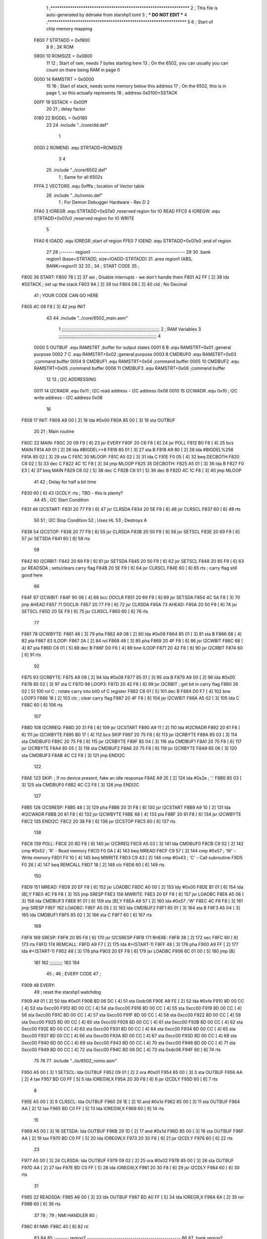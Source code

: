                               1 ;****************************************************************
                              2 ; This file is auto-generated by ddmake from starshp1.toml
                              3 ; *** DO NOT EDIT ***
                              4 ;****************************************************************
                              5 
                              6 ; Start of chip memory mapping
                     F800     7 STRTADD = 0xf800
                              8 
                              9 ; 2K ROM
                     0800    10 ROMSIZE = 0x0800
                             11 
                             12 ; Start of ram, needs 7 bytes starting here
                             13 ; On the 6502, you can usually you can count on there being RAM in page 0
                     0000    14 RAMSTRT = 0x0000
                             15 
                             16 ; Start of stack, needs some memory below this address
                             17 ; On the 6502, this is in page 1, so this actually represents
                             18 ; address 0x0100+SSTACK
                     00FF    19 SSTACK = 0x00ff
                             20 
                             21 ; delay factor
                     0180    22 BIGDEL = 0x0180
                             23 
                             24         .include "../core/dd.def"
                              1 
                     0000     2 ROMEND  .equ    STRTADD+ROMSIZE
                              3 
                              4 
                             25         .include "../core/6502.def"
                              1 ; Same for all 6502s
                     FFFA     2 VECTORS .equ    0xfffa      ; location of Vector table
                             26         .include "../io/romio.def"
                              1 ; For Demon Debugger Hardware - Rev D 
                              2 
                     FFA0     3 IOREGR   .equ   STRTADD+0x07a0    ;reserved region for IO READ
                     FFC0     4 IOREGW   .equ   STRTADD+0x07c0    ;reserved region for IO WRITE
                              5 
                     FFA0     6 IOADD    .equ   IOREGR            ;start of region
                     FFE0     7 IOEND    .equ   STRTADD+0x07e0    ;end of region
                             27 
                             28 ;------- region1  -----------------------------------------------
                             29 
                             30         .bank   region1 (base=STRTADD, size=IOADD-STRTADD)
                             31         .area   region1 (ABS, BANK=region1)
                             32 
                             33 ;
                             34 ;       START CODE
                             35 ;
   F800                      36 START:
   F800 78            [ 2]   37         sei              ; Disable interrupts - we don't handle them
   F801 A2 FF         [ 2]   38         ldx     #SSTACK  ; set up the stack
   F803 9A            [ 2]   39         txs
   F804 D8            [ 2]   40         cld              ; No Decimal
                             41 ;       YOUR CODE CAN GO HERE
   F805 4C 08 F8      [ 3]   42         jmp     INIT
                             43 
                             44         .include "../core/6502_main.asm"
                              1 ;;;;;;;;;;;;;;;;;;;;;;;;;;;;;;;;;;;;;;;;;;;;;;;;;;;;;;;;;;;;;;;;;;;;;;;;;;;
                              2 ; RAM Variables 
                              3 ;;;;;;;;;;;;;;;;;;;;;;;;;;;;;;;;;;;;;;;;;;;;;;;;;;;;;;;;;;;;;;;;;;;;;;;;;;;
                              4 
                     0000     5 OUTBUF  .equ    RAMSTRT         ;buffer for output states
                     0001     6 B       .equ    RAMSTRT+0x01    ;general purpose
                     0002     7 C       .equ    RAMSTRT+0x02    ;general purpose
                     0003     8 CMDBUF0 .equ    RAMSTRT+0x03    ;command buffer
                     0004     9 CMDBUF1 .equ    RAMSTRT+0x04    ;command buffer
                     0005    10 CMDBUF2 .equ    RAMSTRT+0x05    ;command buffer
                     0006    11 CMDBUF3 .equ    RAMSTRT+0x06    ;command buffer
                             12 
                             13 ; I2C ADDRESSING
                     0011    14 I2CRADR .equ    0x11        ; I2C read address  - I2C address 0x08
                     0010    15 I2CWADR .equ    0x10        ; I2C write address - I2C address 0x08
                             16 
   F808                      17 INIT:
   F808 A9 00         [ 2]   18         lda     #0x00
   F80A 85 00         [ 3]   19         sta     OUTBUF
                             20 
                             21 ; Main routine
   F80C                      22 MAIN:
   F80C 20 09 F9      [ 6]   23         jsr     EVERY
   F80F 20 C6 F8      [ 6]   24         jsr     POLL
   F812 B0 F8         [ 4]   25         bcs     MAIN
   F814 A9 01         [ 2]   26         lda     #BIGDEL>>8
   F816 85 01         [ 3]   27         sta     B
   F818 A9 80         [ 2]   28         lda     #BIGDEL%256
   F81A 85 02         [ 3]   29         sta     C
   F81C                      30 MLOOP:
   F81C A5 02         [ 3]   31         lda     C
   F81E F0 05         [ 4]   32         beq     DECBOTH
   F820 C6 02         [ 5]   33         dec     C
   F822 4C 1C F8      [ 3]   34         jmp     MLOOP
   F825                      35 DECBOTH:
   F825 A5 01         [ 3]   36         lda     B
   F827 F0 E3         [ 4]   37         beq     MAIN
   F829 C6 02         [ 5]   38         dec     C
   F82B C6 01         [ 5]   39         dec     B
   F82D 4C 1C F8      [ 3]   40         jmp     MLOOP
                             41 
                             42 ; Delay for half a bit time
   F830 60            [ 6]   43 I2CDLY: rts             ; TBD - this is plenty?
                             44 
                             45 ; I2C Start Condition
   F831                      46 I2CSTART:
   F831 20 77 F9      [ 6]   47         jsr    CLRSDA      
   F834 20 5E F9      [ 6]   48         jsr    CLRSCL
   F837 60            [ 6]   49         rts
                             50 
                             51 ; I2C Stop Condition
                             52 ; Uses HL
                             53 ; Destroys A
   F838                      54 I2CSTOP:
   F838 20 77 F9      [ 6]   55         jsr    CLRSDA
   F83B 20 50 F9      [ 6]   56         jsr    SETSCL
   F83E 20 69 F9      [ 6]   57         jsr    SETSDA
   F841 60            [ 6]   58         rts
                             59         
   F842                      60 I2CRBIT:
   F842 20 69 F9      [ 6]   61         jsr     SETSDA
   F845 20 50 F9      [ 6]   62         jsr     SETSCL
   F848 20 85 F9      [ 6]   63         jsr     READSDA ; sets/clears carry flag
   F84B 20 5E F9      [ 6]   64         jsr     CLRSCL
   F84E 60            [ 6]   65         rts             ; carry flag still good here
                             66 
   F84F                      67 I2CWBIT:
   F84F 90 06         [ 4]   68         bcc     DOCLR
   F851 20 69 F9      [ 6]   69         jsr     SETSDA
   F854 4C 5A F8      [ 3]   70         jmp     AHEAD
   F857                      71 DOCLR:
   F857 20 77 F9      [ 6]   72         jsr     CLRSDA
   F85A                      73 AHEAD:
   F85A 20 50 F9      [ 6]   74         jsr     SETSCL
   F85D 20 5E F9      [ 6]   75         jsr     CLRSCL
   F860 60            [ 6]   76         rts
                             77         
   F861                      78 I2CWBYTE:
   F861 48            [ 3]   79         pha
   F862 A9 08         [ 2]   80         lda     #0x08
   F864 85 01         [ 3]   81         sta     B
   F866 68            [ 4]   82         pla
   F867                      83 ILOOP:
   F867 2A            [ 2]   84         rol
   F868 48            [ 3]   85         pha
   F869 20 4F F8      [ 6]   86         jsr     I2CWBIT
   F86C 68            [ 4]   87         pla
   F86D C6 01         [ 5]   88         dec     B
   F86F D0 F6         [ 4]   89         bne     ILOOP
   F871 20 42 F8      [ 6]   90         jsr     I2CRBIT
   F874 60            [ 6]   91         rts
                             92         
   F875                      93 I2CRBYTE:
   F875 A9 08         [ 2]   94         lda     #0x08
   F877 85 01         [ 3]   95         sta     B
   F879 A9 00         [ 2]   96         lda     #0x00
   F87B 85 02         [ 3]   97         sta     C
   F87D                      98 LOOP3:
   F87D 20 42 F8      [ 6]   99         jsr     I2CRBIT     ; get bit in carry flag
   F880 26 02         [ 5]  100         rol     C           ; rotate carry into bit0 of C register
   F882 C6 01         [ 5]  101         dec     B
   F884 D0 F7         [ 4]  102         bne     LOOP3
   F886 18            [ 2]  103         clc                 ; clear carry flag              
   F887 20 4F F8      [ 6]  104         jsr     I2CWBIT
   F88A A5 02         [ 3]  105         lda     C
   F88C 60            [ 6]  106         rts
                            107 
   F88D                     108 I2CRREQ:
   F88D 20 31 F8      [ 6]  109         jsr     I2CSTART
   F890 A9 11         [ 2]  110         lda         #I2CRADR
   F892 20 61 F8      [ 6]  111         jsr     I2CWBYTE
   F895 B0 17         [ 4]  112         bcs     SKIP
   F897 20 75 F8      [ 6]  113         jsr     I2CRBYTE
   F89A 85 03         [ 3]  114         sta     CMDBUF0
   F89C 20 75 F8      [ 6]  115         jsr     I2CRBYTE
   F89F 85 04         [ 3]  116         sta     CMDBUF1
   F8A1 20 75 F8      [ 6]  117         jsr     I2CRBYTE
   F8A4 85 05         [ 3]  118         sta     CMDBUF2
   F8A6 20 75 F8      [ 6]  119         jsr     I2CRBYTE
   F8A9 85 06         [ 3]  120         sta     CMDBUF3
   F8AB 4C C2 F8      [ 3]  121         jmp     ENDI2C
                            122     
   F8AE                     123 SKIP:                       ; If no device present, fake an idle response
   F8AE A9 2E         [ 2]  124         lda     #0x2e  ; '.'
   F8B0 85 03         [ 3]  125         sta     CMDBUF0
   F8B2 4C C2 F8      [ 3]  126         jmp     ENDI2C
                            127 
   F8B5                     128 I2CSRESP:
   F8B5 48            [ 3]  129         pha
   F8B6 20 31 F8      [ 6]  130         jsr     I2CSTART
   F8B9 A9 10         [ 2]  131         lda     #I2CWADR
   F8BB 20 61 F8      [ 6]  132         jsr     I2CWBYTE
   F8BE 68            [ 4]  133         pla
   F8BF 20 61 F8      [ 6]  134         jsr     I2CWBYTE
   F8C2                     135 ENDI2C:
   F8C2 20 38 F8      [ 6]  136         jsr     I2CSTOP
   F8C5 60            [ 6]  137         rts
                            138 
   F8C6                     139 POLL:
   F8C6 20 8D F8      [ 6]  140         jsr     I2CRREQ
   F8C9 A5 03         [ 3]  141         lda     CMDBUF0
   F8CB C9 52         [ 2]  142         cmp     #0x52           ; 'R' - Read memory
   F8CD F0 0A         [ 4]  143         beq     MREAD
   F8CF C9 57         [ 2]  144         cmp     #0x57           ; 'W' - Write memory
   F8D1 F0 10         [ 4]  145         beq     MWRITE
   F8D3 C9 43         [ 2]  146         cmp     #0x43           ; 'C' - Call subroutine
   F8D5 F0 26         [ 4]  147         beq     REMCALL
   F8D7 18            [ 2]  148         clc
   F8D8 60            [ 6]  149         rts
                            150 
   F8D9                     151 MREAD:
   F8D9 20 EF F8      [ 6]  152         jsr     LOADBC
   F8DC A0 00         [ 2]  153         ldy     #0x00
   F8DE B1 01         [ 6]  154         lda     [B],Y
   F8E0 4C F8 F8      [ 3]  155         jmp     SRESP
   F8E3                     156 MWRITE:
   F8E3 20 EF F8      [ 6]  157         jsr     LOADBC
   F8E6 A5 06         [ 3]  158         lda     CMDBUF3
   F8E8 91 01         [ 6]  159         sta     [B],Y
   F8EA A9 57         [ 2]  160         lda     #0x57   ;'W'
   F8EC 4C F8 F8      [ 3]  161         jmp     SRESP
   F8EF                     162 LOADBC:
   F8EF A5 05         [ 3]  163         lda     CMDBUF2
   F8F1 85 01         [ 3]  164         sta     B
   F8F3 A5 04         [ 3]  165         lda     CMDBUF1
   F8F5 85 02         [ 3]  166         sta     C
   F8F7 60            [ 6]  167         rts
                            168         
   F8F8                     169 SRESP:
   F8F8 20 B5 F8      [ 6]  170         jsr    I2CSRESP
   F8FB                     171 RHERE:
   F8FB 38            [ 2]  172         sec
   F8FC 60            [ 6]  173         rts
   F8FD                     174 REMCALL:
   F8FD A9 F7         [ 2]  175         lda     #>(START-1)
   F8FF 48            [ 3]  176         pha
   F900 A9 FF         [ 2]  177         lda     #<(START-1)
   F902 48            [ 3]  178         pha
   F903 20 EF F8      [ 6]  179         jsr     LOADBC
   F906 6C 01 00      [ 5]  180         jmp     [B]
                            181         
                            182 ;;;;;;;;;;
                            183 
                            184 
                             45 ;
                             46 ;       EVERY CODE
                             47 ;
   F909                      48 EVERY:
                             49         ; reset the starshp1 watchdog
   F909 A9 01         [ 2]   50         lda     #0x01
   F90B 8D 06 DC      [ 4]   51         sta     0xdc06
   F90E A9 FE         [ 2]   52         lda     #0xfe
   F910 8D 00 CC      [ 4]   53         sta     0xcc00
   F913 8D 00 CC      [ 4]   54         sta     0xcc00
   F916 8D 00 CC      [ 4]   55         sta     0xcc00
   F919 8D 00 CC      [ 4]   56         sta     0xcc00
   F91C 8D 00 CC      [ 4]   57         sta     0xcc00
   F91F 8D 00 CC      [ 4]   58         sta     0xcc00
   F922 8D 00 CC      [ 4]   59         sta     0xcc00
   F925 8D 00 CC      [ 4]   60         sta     0xcc00
   F928 8D 00 CC      [ 4]   61         sta     0xcc00
   F92B 8D 00 CC      [ 4]   62         sta     0xcc00
   F92E 8D 00 CC      [ 4]   63         sta     0xcc00
   F931 8D 00 CC      [ 4]   64         sta     0xcc00
   F934 8D 00 CC      [ 4]   65         sta     0xcc00
   F937 8D 00 CC      [ 4]   66         sta     0xcc00
   F93A 8D 00 CC      [ 4]   67         sta     0xcc00
   F93D 8D 00 CC      [ 4]   68         sta     0xcc00
   F940 8D 00 CC      [ 4]   69         sta     0xcc00
   F943 8D 00 CC      [ 4]   70         sta     0xcc00
   F946 8D 00 CC      [ 4]   71         sta     0xcc00
   F949 8D 00 CC      [ 4]   72         sta     0xcc00
   F94C 8D 06 DC      [ 4]   73         sta     0xdc06
   F94F 60            [ 6]   74         rts
                             75 
                             76 
                             77         .include "../io/6502_romio.asm"
   F950 A5 00         [ 3]    1 SETSCL: lda     OUTBUF
   F952 09 01         [ 2]    2         ora     #0x01
   F954 85 00         [ 3]    3         sta     OUTBUF
   F956 AA            [ 2]    4         tax
   F957 BD C0 FF      [ 5]    5         lda     IOREGW,X
   F95A 20 30 F8      [ 6]    6         jsr     I2CDLY
   F95D 60            [ 6]    7         rts
                              8 
   F95E A5 00         [ 3]    9 CLRSCL: lda     OUTBUF
   F960 29 1E         [ 2]   10         and     #0x1e
   F962 85 00         [ 3]   11         sta     OUTBUF
   F964 AA            [ 2]   12         tax
   F965 BD C0 FF      [ 5]   13         lda     IOREGW,X
   F968 60            [ 6]   14         rts
                             15 
   F969 A5 00         [ 3]   16 SETSDA: lda     OUTBUF
   F96B 29 1D         [ 2]   17         and     #0x1d
   F96D 85 00         [ 3]   18         sta     OUTBUF
   F96F AA            [ 2]   19         tax
   F970 BD C0 FF      [ 5]   20         lda     IOREGW,X
   F973 20 30 F8      [ 6]   21         jsr     I2CDLY
   F976 60            [ 6]   22         rts
                             23 
   F977 A5 00         [ 3]   24 CLRSDA: lda     OUTBUF
   F979 09 02         [ 2]   25         ora     #0x02
   F97B 85 00         [ 3]   26         sta     OUTBUF
   F97D AA            [ 2]   27         tax
   F97E BD C0 FF      [ 5]   28         lda     IOREGW,X
   F981 20 30 F8      [ 6]   29         jsr     I2CDLY
   F984 60            [ 6]   30         rts
                             31 
   F985                      32 READSDA:
   F985 A6 00         [ 3]   33         ldx     OUTBUF
   F987 BD A0 FF      [ 5]   34         lda     IOREGR,X
   F98A 6A            [ 2]   35         ror
   F98B 60            [ 6]   36         rts
                             37                              
                             78 ;
                             79 ;       NMI HANDLER
                             80 ;
   F98C                      81 NMI:
   F98C 40            [ 6]   82         rti
                             83 
                             84 
                             85 ;------- region2  -----------------------------------------------
                             86 
                             87         .bank   region2 (base=IOADD, size=IOEND-IOADD)
                             88         .area   region2 (ABS, BANK=region2)
                             89 
                             90         .include "../io/romio_table.asm"
                              1 
                              2 ; 
                              3 ; For Demon Debugger Hardware - Rev D 
                              4 ;
                              5 ; In earlier hardware designs, I tried to capture the address bus bits on a 
                              6 ; read cycle, to use to write to the Arduino.  But it turns out it is impossible
                              7 ; to know exactly when to sample these address bits across all platforms, designs, and 
                              8 ; clock speeds
                              9 ;
                             10 ; The solution I came up with was to make sure the data bus contains the same information
                             11 ; as the lower address bus during these read cycles, so that I can sample the data bus just like the 
                             12 ; CPU would.
                             13 ;
                             14 ; This block of memory, starting at 0x07c0, is filled with consecutive integers.
                             15 ; When the CPU reads from a location, the data bus matches the lower bits of the address bus.  
                             16 ; And the data bus read by the CPU is also written to the Arduino.
                             17 ; 
                             18 ; Note: Currently, only the bottom two bits are used, but reserving the memory
                             19 ; this way insures that up to 5 bits could be used 
                             20 ; 
                             21         ; ROMIO READ Area - reserved
   FFA0 FF FF FF FF FF FF    22         .DB     0xff,0xff,0xff,0xff,0xff,0xff,0xff,0xff,0xff,0xff,0xff,0xff,0xff,0xff,0xff,0xff
        FF FF FF FF FF FF
        FF FF FF FF
   FFB0 FF FF FF FF FF FF    23         .DB     0xff,0xff,0xff,0xff,0xff,0xff,0xff,0xff,0xff,0xff,0xff,0xff,0xff,0xff,0xff,0xff
        FF FF FF FF FF FF
        FF FF FF FF
                             24 
                             25         ; ROMIO WRITE Area - data is used
   FFC0 00 01 02 03 04 05    26         .DB     0x00,0x01,0x02,0x03,0x04,0x05,0x06,0x07,0x08,0x09,0x0a,0x0b,0x0c,0x0d,0x0e,0x0f
        06 07 08 09 0A 0B
        0C 0D 0E 0F
   FFD0 10 11 12 13 14 15    27         .DB     0x10,0x11,0x12,0x13,0x14,0x15,0x16,0x17,0x18,0x19,0x1a,0x1b,0x1c,0x1d,0x1e,0x1f
        16 17 18 19 1A 1B
        1C 1D 1E 1F
                             28 
                             91 
                             92 ;------- region3  -----------------------------------------------
                             93 
                             94         .bank   region3 (base=VECTORS, size=ROMSIZE-VECTORS)
                             95         .area   region3 (ABS, BANK=region3)
                             96 
                             97         .include "../core/6502_vectors.asm"
   FFFA 8C F9                 1         .dw     NMI
   FFFC 00 F8                 2         .dw     START
   FFFE 00 F8                 3         .dw     START
                             98 
